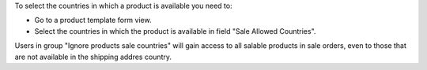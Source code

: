 To select the countries in which a product is available you need to:

- Go to a product template form view.
- Select the countries in which the product is available in field "Sale Allowed Countries".

Users in group "Ignore products sale countries" will gain access to all salable products in sale orders, even to those that are not available in the shipping addres country.
